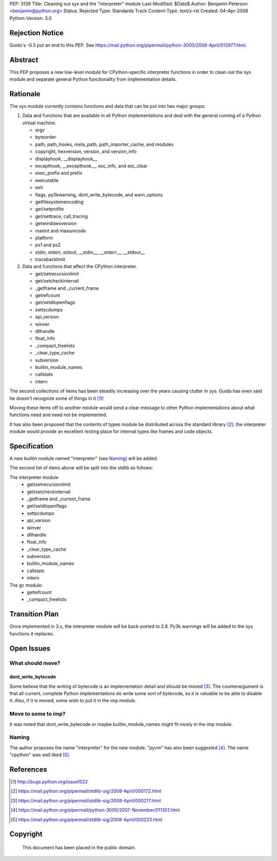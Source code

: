 PEP: 3139
Title: Cleaning out sys and the "interpreter" module
Last-Modified: $Date$
Author: Benjamin Peterson <benjamin@python.org>
Status: Rejected
Type: Standards Track
Content-Type: text/x-rst
Created: 04-Apr-2008
Python-Version: 3.0


Rejection Notice
================

Guido's -0.5 put an end to this PEP.  See
https://mail.python.org/pipermail/python-3000/2008-April/012977.html.


Abstract
========

This PEP proposes a new low-level module for CPython-specific interpreter
functions in order to clean out the sys module and separate general Python
functionality from implementation details.


Rationale
=========

The sys module currently contains functions and data that can be put into two
major groups:

1. Data and functions that are available in all Python implementations and deal
   with the general running of a Python virtual machine.

   - argv
   - byteorder
   - path, path_hooks, meta_path, path_importer_cache, and modules
   - copyright, hexversion, version, and version_info
   - displayhook, __displayhook__
   - excepthook, __excepthook__, exc_info, and exc_clear
   - exec_prefix and prefix
   - executable
   - exit
   - flags, py3kwarning, dont_write_bytecode, and warn_options
   - getfilesystemencoding
   - get/setprofile
   - get/settrace, call_tracing
   - getwindowsversion
   - maxint and maxunicode
   - platform
   - ps1 and ps2
   - stdin, stderr, stdout, __stdin__, __stderr__, __stdout__
   - tracebacklimit


2. Data and functions that affect the CPython interpreter.

   - get/setrecursionlimit
   - get/setcheckinterval
   - _getframe and _current_frame
   - getrefcount
   - get/setdlopenflags
   - settscdumps
   - api_version
   - winver
   - dllhandle
   - float_info
   - _compact_freelists
   - _clear_type_cache
   - subversion
   - builtin_module_names
   - callstats
   - intern

The second collections of items has been steadily increasing over the years
causing clutter in sys.  Guido has even said he doesn't recognize some of things
in it [#bug-1522]_!

Moving these items off to another module would send a clear message to
other Python implementations about what functions need and need not be
implemented.

It has also been proposed that the contents of types module be distributed
across the standard library [#types-removal]_; the interpreter module would
provide an excellent resting place for internal types like frames and code
objects.

Specification
=============

A new builtin module named "interpreter" (see `Naming`_) will be added.

The second list of items above will be split into the stdlib as follows:

The interpreter module
    - get/setrecursionlimit
    - get/setcheckinterval
    - _getframe and _current_frame
    - get/setdlopenflags
    - settscdumps
    - api_version
    - winver
    - dllhandle
    - float_info
    - _clear_type_cache
    - subversion
    - builtin_module_names
    - callstats
    - intern

The gc module:
    - getrefcount
    - _compact_freelists


Transition Plan
===============

Once implemented in 3.x, the interpreter module will be back-ported to 2.6.
Py3k warnings will be added to the sys functions it replaces.


Open Issues
===========


What should move?
-----------------


dont_write_bytecode
^^^^^^^^^^^^^^^^^^^^

Some believe that the writing of bytecode is an implementation detail and should
be moved [#bytecode-issue]_.  The counterargument is that all current, complete
Python implementations do write some sort of bytecode, so it is valuable to be
able to disable it.  Also, if it is moved, some wish to put it in the imp
module.


Move to some to imp?
--------------------

It was noted that dont_write_bytecode or maybe builtin_module_names might fit
nicely in the imp module.


Naming
------

The author proposes the name "interpreter" for the new module.  "pyvm" has also
been suggested [#pyvm-name]_.  The name "cpython" was well liked
[#cpython-name]_.


References
==========

.. [#bug-1522]

   http://bugs.python.org/issue1522

.. [#types-removal]

   https://mail.python.org/pipermail/stdlib-sig/2008-April/000172.html

.. [#bytecode-issue]

   https://mail.python.org/pipermail/stdlib-sig/2008-April/000217.html

.. [#pyvm-name]

   https://mail.python.org/pipermail/python-3000/2007-November/011351.html

.. [#cpython-name]

   https://mail.python.org/pipermail/stdlib-sig/2008-April/000223.html

Copyright
=========

    This document has been placed in the public domain.
